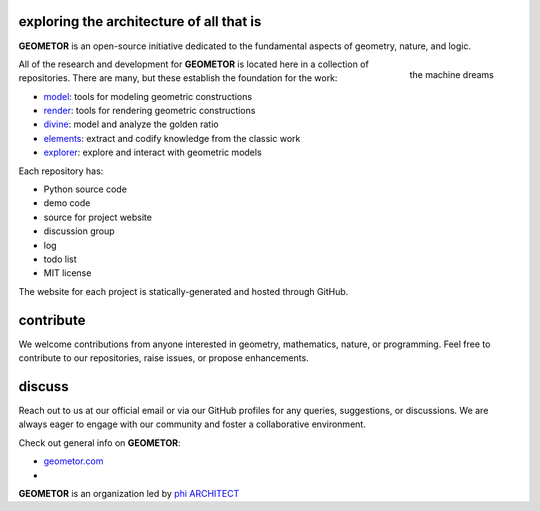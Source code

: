 exploring the architecture of all that is
-----------------------------------------

.. image:: ./root3-harmonics-banner.png
   :align: center


**GEOMETOR** is an open-source initiative dedicated to the
fundamental aspects of geometry, nature, and logic.

.. figure:: arcprize-logo-200.gif
   :align: right

   the machine dreams

All of the research and development for **GEOMETOR** is located here in a
collection of repositories. There are many, but these establish the foundation for the work:

- model_: tools for modeling geometric constructions
- render_: tools for rendering geometric constructions
- divine_: model and analyze the golden ratio
- elements_: extract and codify knowledge from the classic work
- explorer_: explore and interact with geometric models

Each repository has:

- Python source code
- demo code
- source for project website
- discussion group
- log
- todo list
- MIT license

The website for each project is statically-generated and hosted through GitHub.

.. At the heart is the `GEOMETOR explorer`_ - a Python library for building and
.. analyzing geometric constructions with sympbolic algebra.

.. - phyllotaxis
  .. model and investigate geometry of plants

.. - pappus
  .. model and investigate pappus theorem

contribute
----------
We welcome contributions from anyone interested in geometry, mathematics,
nature, or programming. Feel free to contribute to our repositories, raise
issues, or propose enhancements.

discuss
-------
Reach out to us at our official email or via our GitHub profiles for any
queries, suggestions, or discussions. We are always eager to engage with our
community and foster a collaborative environment.

Check out general info on **GEOMETOR**:

- geometor.com_
-

**GEOMETOR** is an organization led by `phi ARCHITECT`_

.. _`phi ARCHITECT`: https://github.com/phiarchitect
.. _model: https://github.com/geometor/model
.. _render: https://github.com/geometor/render
.. _elements: https://github.com/geometor/elements
.. _divine: https://github.com/geometor/divine
.. _explorer: https://github.com/geometor/explorer

.. _geometor.com: https://geometor.com

